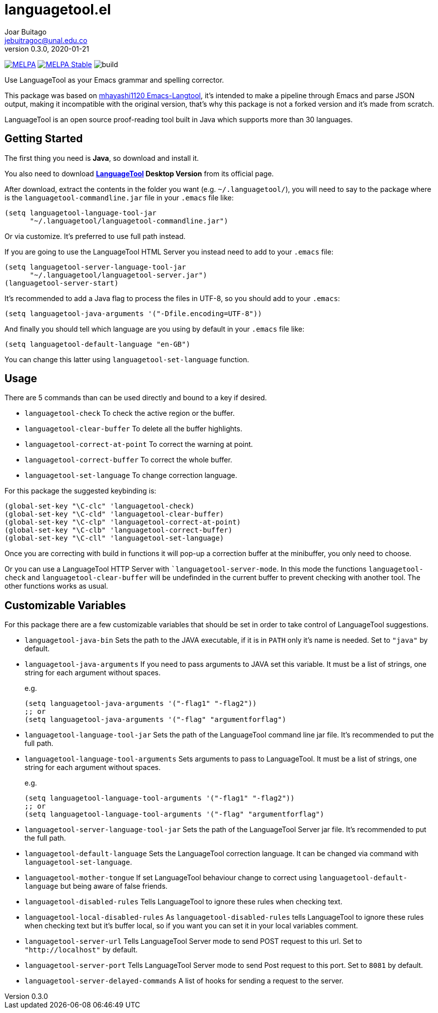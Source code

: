 = languagetool.el
Joar Buitago <jebuitragoc@unal.edu.co>
v0.3.0, 2020-01-21

[.text-center]
--
link:https://melpa.org/\#/languagetool[image:https://melpa.org/packages/languagetool-badge.svg[MELPA]]
link:https://stable.melpa.org/\#/languagetool[image:https://stable.melpa.org/packages/languagetool-badge.svg[MELPA Stable]]
image:https://github.com/PillFall/Emacs-LanguageTool.el/workflows/build/badge.svg[build]
--

Use LanguageTool as your Emacs grammar and spelling corrector.

This package was based on
link:https://github.com/mhayashi1120/Emacs-langtool/[mhayashi1120
Emacs-Langtool], it's intended to make a pipeline through Emacs and
parse JSON output, making it incompatible with the original version,
that's why this package is not a forked version and it's made from
scratch.

LanguageTool is an open source proof-reading tool built in Java which
supports more than 30 languages.



== Getting Started

The first thing you need is *Java*, so download and install it.

You also need to download
*link:https://languagetool.org/[LanguageTool] Desktop Version* from
its official page.

After download, extract the contents in the folder you want
(e.g. `~/.languagetool/`), you will need to say to the package where
is the `languagetool-commandline.jar` file in your `.emacs` file like:

[source,lisp]
----
(setq languagetool-language-tool-jar
      "~/.languagetool/languagetool-commandline.jar")
----

Or via customize.  It's preferred to use full path instead.

If you are going to use the LanguageTool HTML Server you instead need
to add to your `.emacs` file:

[source, lisp]
----
(setq languagetool-server-language-tool-jar
      "~/.languagetool/languagetool-server.jar")
(languagetool-server-start)
----

It's recommended to add a Java flag to process the files in UTF-8, so
you should add to your `.emacs`:

[source,lisp]
----
(setq languagetool-java-arguments '("-Dfile.encoding=UTF-8"))
----

And finally you should tell which language are you using by default in
your `.emacs` file like:

[source,lisp]
----
(setq languagetool-default-language "en-GB")
----

You can change this latter using `languagetool-set-language` function.



== Usage

There are 5 commands than can be used directly and bound to a key if
desired.

* `languagetool-check` To check the active region or the buffer.
* `languagetool-clear-buffer` To delete all the buffer highlights.
* `languagetool-correct-at-point` To correct the warning at point.
* `languagetool-correct-buffer` To correct the whole buffer.
* `languagetool-set-language` To change correction language.

For this package the suggested keybinding is:

[source, lisp]
----
(global-set-key "\C-clc" 'languagetool-check)
(global-set-key "\C-cld" 'languagetool-clear-buffer)
(global-set-key "\C-clp" 'languagetool-correct-at-point)
(global-set-key "\C-clb" 'languagetool-correct-buffer)
(global-set-key "\C-cll" 'languagetool-set-language)
----

Once you are correcting with build in functions it will pop-up a
correction buffer at the minibuffer, you only need to choose.

Or you can use a LanguageTool HTTP Server with
``languagetool-server-mode`.  In this mode the functions
`languagetool-check` and `languagetool-clear-buffer` will be
undefinded in the current buffer to prevent checking with another
tool.  The other functions works as usual.



== Customizable Variables

For this package there are a few customizable variables that should be
set in order to take control of LanguageTool suggestions.

* `languagetool-java-bin` Sets the path to the JAVA executable, if it
  is in `PATH` only it's name is needed. Set to `"java"` by default.
* `languagetool-java-arguments` If you need to pass arguments to JAVA
  set this variable.  It must be a list of strings, one string for
  each argument without spaces.
+
e.g.
+
[source,lisp]
----
(setq languagetool-java-arguments '("-flag1" "-flag2"))
;; or
(setq languagetool-java-arguments '("-flag" "argumentforflag")
----
* `languagetool-language-tool-jar` Sets the path of the LanguageTool
  command line jar file.  It's recommended to put the full path.
* `languagetool-language-tool-arguments` Sets arguments to pass to
  LanguageTool.  It must be a list of strings, one string for each
  argument without spaces.
+
e.g.
+
[source,lisp]
----
(setq languagetool-language-tool-arguments '("-flag1" "-flag2"))
;; or
(setq languagetool-language-tool-arguments '("-flag" "argumentforflag")
----
* `languagetool-server-language-tool-jar` Sets the path of the
  LanguageTool Server jar file.  It's recommended to put the full
  path.
* `languagetool-default-language` Sets the LanguageTool correction
  language.  It can be changed via command with
  `languagetool-set-language`.
* `languagetool-mother-tongue` If set LanguageTool behaviour change to
  correct using `languagetool-default-language` but being aware of
  false friends.
* `languagetool-disabled-rules` Tells LanguageTool to ignore these
  rules when checking text.
* `languagetool-local-disabled-rules` As `languagetool-disabled-rules`
  tells LanguageTool to ignore these rules when checking text but it's
  buffer local, so if you want you can set it in your local variables
  comment.
* `languagetool-server-url` Tells LanguageTool Server mode to send
  POST request to this url.  Set to `"http://localhost"` by default.
* `languagetool-server-port` Tells LanguageTool Server mode to send
  Post request to this port.  Set to `8081` by default.
* `languagetool-server-delayed-commands` A list of hooks for sending a
  request to the server.

